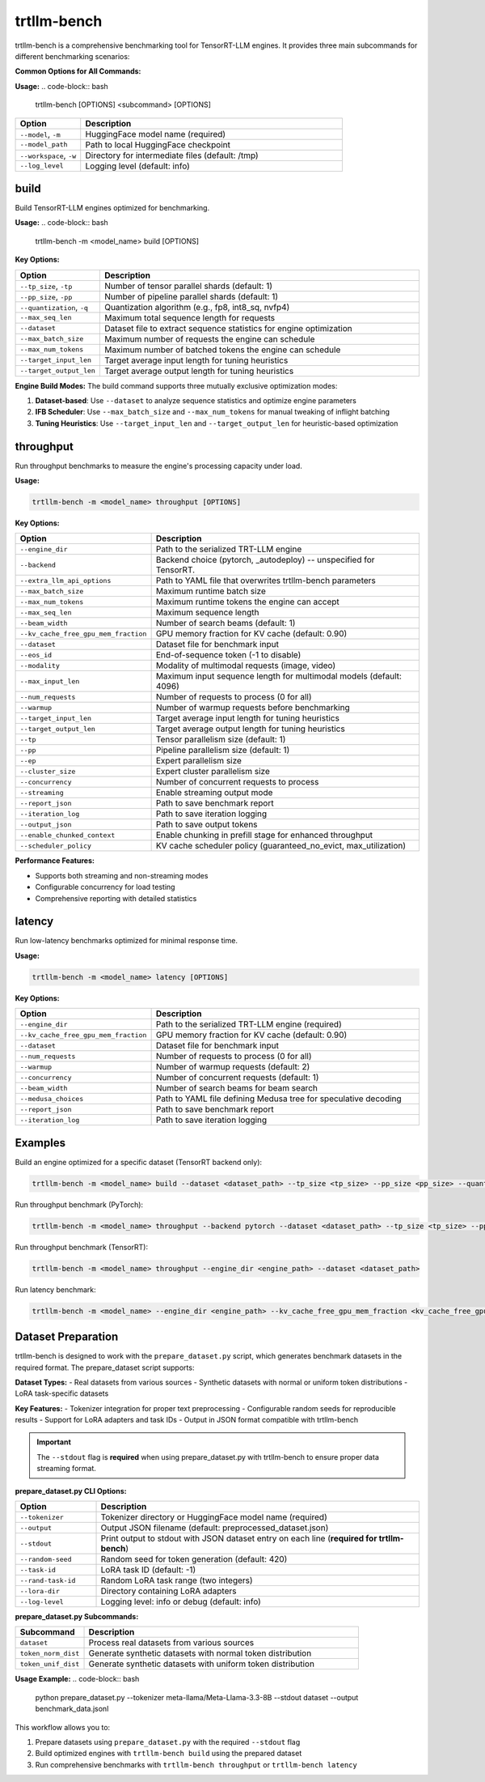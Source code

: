trtllm-bench
===========================

trtllm-bench is a comprehensive benchmarking tool for TensorRT-LLM engines. It provides three main subcommands for different benchmarking scenarios:

**Common Options for All Commands:**

**Usage:**
.. code-block:: bash

    trtllm-bench [OPTIONS] <subcommand> [OPTIONS]

.. list-table::
   :widths: 20 80
   :header-rows: 1

   * - Option
     - Description
   * - ``--model``, ``-m``
     - HuggingFace model name (required)
   * - ``--model_path``
     - Path to local HuggingFace checkpoint
   * - ``--workspace``, ``-w``
     - Directory for intermediate files (default: /tmp)
   * - ``--log_level``
     - Logging level (default: info)


build
-----
Build TensorRT-LLM engines optimized for benchmarking.

**Usage:**
.. code-block:: bash

    trtllm-bench -m <model_name> build [OPTIONS]

**Key Options:**

.. list-table::
   :widths: 20 80
   :header-rows: 1

   * - Option
     - Description
   * - ``--tp_size``, ``-tp``
     - Number of tensor parallel shards (default: 1)
   * - ``--pp_size``, ``-pp``
     - Number of pipeline parallel shards (default: 1)
   * - ``--quantization``, ``-q``
     - Quantization algorithm (e.g., fp8, int8_sq, nvfp4)
   * - ``--max_seq_len``
     - Maximum total sequence length for requests
   * - ``--dataset``
     - Dataset file to extract sequence statistics for engine optimization
   * - ``--max_batch_size``
     - Maximum number of requests the engine can schedule
   * - ``--max_num_tokens``
     - Maximum number of batched tokens the engine can schedule
   * - ``--target_input_len``
     - Target average input length for tuning heuristics
   * - ``--target_output_len``
     - Target average output length for tuning heuristics

**Engine Build Modes:**
The build command supports three mutually exclusive optimization modes:

1. **Dataset-based**: Use ``--dataset`` to analyze sequence statistics and optimize engine parameters
2. **IFB Scheduler**: Use ``--max_batch_size`` and ``--max_num_tokens`` for manual tweaking of inflight batching
3. **Tuning Heuristics**: Use ``--target_input_len`` and ``--target_output_len`` for heuristic-based optimization

throughput
----------
Run throughput benchmarks to measure the engine's processing capacity under load.

**Usage:**

.. code-block:: bash

    trtllm-bench -m <model_name> throughput [OPTIONS]

**Key Options:**

.. list-table::
   :widths: 20 80
   :header-rows: 1

   * - Option
     - Description
   * - ``--engine_dir``
     - Path to the serialized TRT-LLM engine
   * - ``--backend``
     - Backend choice (pytorch, _autodeploy) -- unspecified for TensorRT.
   * - ``--extra_llm_api_options``
     - Path to YAML file that overwrites trtllm-bench parameters
   * - ``--max_batch_size``
     - Maximum runtime batch size
   * - ``--max_num_tokens``
     - Maximum runtime tokens the engine can accept
   * - ``--max_seq_len``
     - Maximum sequence length
   * - ``--beam_width``
     - Number of search beams (default: 1)
   * - ``--kv_cache_free_gpu_mem_fraction``
     - GPU memory fraction for KV cache (default: 0.90)
   * - ``--dataset``
     - Dataset file for benchmark input
   * - ``--eos_id``
     - End-of-sequence token (-1 to disable)
   * - ``--modality``
     - Modality of multimodal requests (image, video)
   * - ``--max_input_len``
     - Maximum input sequence length for multimodal models (default: 4096)
   * - ``--num_requests``
     - Number of requests to process (0 for all)
   * - ``--warmup``
     - Number of warmup requests before benchmarking
   * - ``--target_input_len``
     - Target average input length for tuning heuristics
   * - ``--target_output_len``
     - Target average output length for tuning heuristics
   * - ``--tp``
     - Tensor parallelism size (default: 1)
   * - ``--pp``
     - Pipeline parallelism size (default: 1)
   * - ``--ep``
     - Expert parallelism size
   * - ``--cluster_size``
     - Expert cluster parallelism size
   * - ``--concurrency``
     - Number of concurrent requests to process
   * - ``--streaming``
     - Enable streaming output mode
   * - ``--report_json``
     - Path to save benchmark report
   * - ``--iteration_log``
     - Path to save iteration logging
   * - ``--output_json``
     - Path to save output tokens
   * - ``--enable_chunked_context``
     - Enable chunking in prefill stage for enhanced throughput
   * - ``--scheduler_policy``
     - KV cache scheduler policy (guaranteed_no_evict, max_utilization)

**Performance Features:**

- Supports both streaming and non-streaming modes
- Configurable concurrency for load testing
- Comprehensive reporting with detailed statistics

latency
-------
Run low-latency benchmarks optimized for minimal response time.

**Usage:**

.. code-block:: bash

    trtllm-bench -m <model_name> latency [OPTIONS]

**Key Options:**

.. list-table::
   :widths: 20 80
   :header-rows: 1

   * - Option
     - Description
   * - ``--engine_dir``
     - Path to the serialized TRT-LLM engine (required)
   * - ``--kv_cache_free_gpu_mem_fraction``
     - GPU memory fraction for KV cache (default: 0.90)
   * - ``--dataset``
     - Dataset file for benchmark input
   * - ``--num_requests``
     - Number of requests to process (0 for all)
   * - ``--warmup``
     - Number of warmup requests (default: 2)
   * - ``--concurrency``
     - Number of concurrent requests (default: 1)
   * - ``--beam_width``
     - Number of search beams for beam search
   * - ``--medusa_choices``
     - Path to YAML file defining Medusa tree for speculative decoding
   * - ``--report_json``
     - Path to save benchmark report
   * - ``--iteration_log``
     - Path to save iteration logging


Examples
--------

Build an engine optimized for a specific dataset (TensorRT backend only):

.. code-block:: bash

    trtllm-bench -m <model_name> build --dataset <dataset_path> --tp_size <tp_size> --pp_size <pp_size> --quantization <quantization>

Run throughput benchmark (PyTorch):

.. code-block:: bash

    trtllm-bench -m <model_name> throughput --backend pytorch --dataset <dataset_path> --tp_size <tp_size> --pp_size <pp_size>

Run throughput benchmark (TensorRT):

.. code-block:: bash

    trtllm-bench -m <model_name> throughput --engine_dir <engine_path> --dataset <dataset_path>

Run latency benchmark:

.. code-block:: bash

    trtllm-bench -m <model_name> --engine_dir <engine_path> --kv_cache_free_gpu_mem_fraction <kv_cache_free_gpu_mem_fraction> --dataset <dataset_path> --num_requests <num_requests> --warmup <warmup> --concurrency <concurrency> --beam_width <beam_width> --medusa_choices <medusa_choices> --report_json <report_json> --iteration_log <iteration_log>

Dataset Preparation
------------------
trtllm-bench is designed to work with the ``prepare_dataset.py`` script, which generates benchmark datasets in the required format. The prepare_dataset script supports:

**Dataset Types:**
- Real datasets from various sources
- Synthetic datasets with normal or uniform token distributions
- LoRA task-specific datasets

**Key Features:**
- Tokenizer integration for proper text preprocessing
- Configurable random seeds for reproducible results
- Support for LoRA adapters and task IDs
- Output in JSON format compatible with trtllm-bench

.. important::
   The ``--stdout`` flag is **required** when using prepare_dataset.py with trtllm-bench to ensure proper data streaming format.

**prepare_dataset.py CLI Options:**

.. list-table::
   :widths: 20 80
   :header-rows: 1

   * - Option
     - Description
   * - ``--tokenizer``
     - Tokenizer directory or HuggingFace model name (required)
   * - ``--output``
     - Output JSON filename (default: preprocessed_dataset.json)
   * - ``--stdout``
     - Print output to stdout with JSON dataset entry on each line (**required for trtllm-bench**)
   * - ``--random-seed``
     - Random seed for token generation (default: 420)
   * - ``--task-id``
     - LoRA task ID (default: -1)
   * - ``--rand-task-id``
     - Random LoRA task range (two integers)
   * - ``--lora-dir``
     - Directory containing LoRA adapters
   * - ``--log-level``
     - Logging level: info or debug (default: info)

**prepare_dataset.py Subcommands:**

.. list-table::
   :widths: 20 80
   :header-rows: 1

   * - Subcommand
     - Description
   * - ``dataset``
     - Process real datasets from various sources
   * - ``token_norm_dist``
     - Generate synthetic datasets with normal token distribution
   * - ``token_unif_dist``
     - Generate synthetic datasets with uniform token distribution

**Usage Example:**
.. code-block:: bash

    python prepare_dataset.py --tokenizer meta-llama/Meta-Llama-3.3-8B --stdout dataset --output benchmark_data.jsonl

This workflow allows you to:

1. Prepare datasets using ``prepare_dataset.py`` with the required ``--stdout`` flag
2. Build optimized engines with ``trtllm-bench build`` using the prepared dataset
3. Run comprehensive benchmarks with ``trtllm-bench throughput`` or ``trtllm-bench latency``
